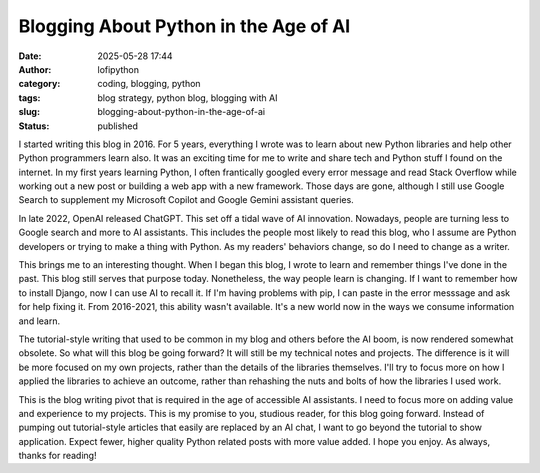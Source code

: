 Blogging About Python in the Age of AI
######################################
:date: 2025-05-28 17:44
:author: lofipython
:category: coding, blogging, python
:tags: blog strategy, python blog, blogging with AI
:slug: blogging-about-python-in-the-age-of-ai
:status: published

I started writing this blog in 2016. For 5 years, everything I wrote was to learn about new Python libraries
and help other Python programmers learn also. It was an exciting time for me to write and share tech and Python stuff I found 
on the internet. In my first years learning Python, I often frantically googled every error message and read Stack Overflow 
while working out a new post or building a web app with a new framework. Those days are gone, although I still use Google Search to supplement
my Microsoft Copilot and Google Gemini assistant queries.

In late 2022, OpenAI released ChatGPT. This set off a tidal wave of AI innovation. Nowadays, people are turning less to Google 
search and more to AI assistants. This includes the people most likely to read this blog, who I assume are Python developers
or trying to make a thing with Python. As my readers' behaviors change, so do I need to change as a writer.

This brings me to an interesting thought. When I began this blog, I wrote to learn and remember things I've done in the past.
This blog still serves that purpose today. Nonetheless, the way people learn is changing. If I want to 
remember how to install Django, now I can use AI to recall it. If I'm having problems with pip, I can paste in the error messsage 
and ask for help fixing it. From 2016-2021, this ability wasn't available. It's a new world now in the ways we consume information and learn.

The tutorial-style writing that used to be common in my blog and others before the AI boom, is now rendered somewhat obsolete.
So what will this blog be going forward? It will still be my technical notes and projects. The difference is it will be more 
focused on my own projects, rather than the details of the libraries themselves. I'll try to focus more on how I applied 
the libraries to achieve an outcome, rather than rehashing the nuts and bolts of how the libraries I used work.

This is the blog writing pivot that is required in the age of accessible AI assistants. I need to focus more on adding value and experience
to my projects. This is my promise to you, studious reader, for this blog going forward. Instead of pumping out tutorial-style articles
that easily are replaced by an AI chat, I want to go beyond the tutorial to show application. Expect fewer, higher quality Python related
posts with more value added. I hope you enjoy. As always, thanks for reading!
